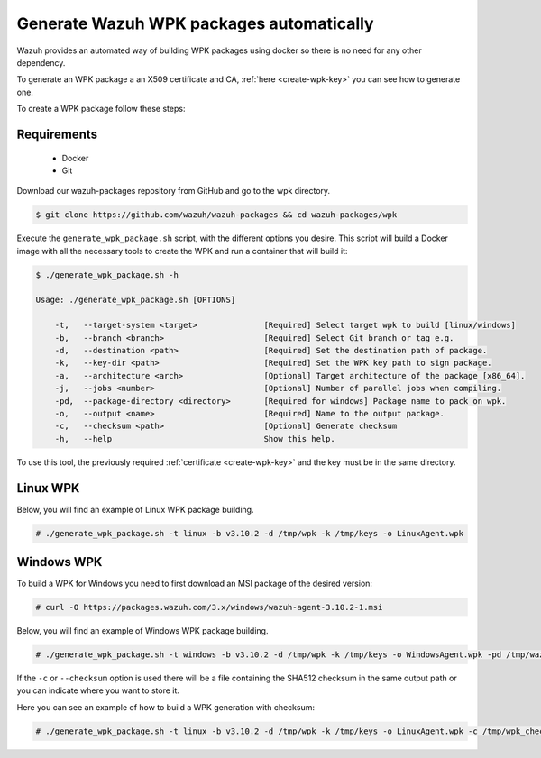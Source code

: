 .. Copyright (C) 2019 Wazuh, Inc.

.. _create-wpk:

Generate Wazuh WPK packages automatically
=========================================

Wazuh provides an automated way of building WPK packages using docker so there is no need for any other dependency.

To generate an WPK package a an X509 certificate and CA, :ref:`here <create-wpk-key>` you can see how to generate one.

To create a WPK package follow these steps:

Requirements
^^^^^^^^^^^^

 * Docker
 * Git

Download our wazuh-packages repository from GitHub and go to the wpk directory.

.. code-block:: console

 $ git clone https://github.com/wazuh/wazuh-packages && cd wazuh-packages/wpk

Execute the ``generate_wpk_package.sh`` script, with the different options you desire. This script will build a Docker image with all the necessary tools to create the WPK and run a container that will build it:

.. code-block:: console

 $ ./generate_wpk_package.sh -h

 Usage: ./generate_wpk_package.sh [OPTIONS]

     -t,   --target-system <target>              [Required] Select target wpk to build [linux/windows]
     -b,   --branch <branch>                     [Required] Select Git branch or tag e.g.
     -d,   --destination <path>                  [Required] Set the destination path of package.
     -k,   --key-dir <path>                      [Required] Set the WPK key path to sign package.
     -a,   --architecture <arch>                 [Optional] Target architecture of the package [x86_64].
     -j,   --jobs <number>                       [Optional] Number of parallel jobs when compiling.
     -pd,  --package-directory <directory>       [Required for windows] Package name to pack on wpk.
     -o,   --output <name>                       [Required] Name to the output package.
     -c,   --checksum <path>                     [Optional] Generate checksum
     -h,   --help                                Show this help.

To use this tool, the previously required :ref:`certificate <create-wpk-key>` and the key must be in the same directory.

Linux WPK
^^^^^^^^^

Below, you will find an example of Linux WPK package building.

.. code-block:: console

 # ./generate_wpk_package.sh -t linux -b v3.10.2 -d /tmp/wpk -k /tmp/keys -o LinuxAgent.wpk

Windows WPK
^^^^^^^^^^^

To build a WPK for Windows you need to first download an MSI package of the desired version:

.. code-block:: console

 # curl -O https://packages.wazuh.com/3.x/windows/wazuh-agent-3.10.2-1.msi

Below, you will find an example of Windows WPK package building.

.. code-block:: console

 # ./generate_wpk_package.sh -t windows -b v3.10.2 -d /tmp/wpk -k /tmp/keys -o WindowsAgent.wpk -pd /tmp/wazuh-agent-3.10.2-1.msi

If the ``-c`` or ``--checksum`` option is used there will be a file containing the SHA512 checksum in the same output path or you can indicate where you want to store it.

Here you can see an example of how to build a WPK generation with checksum:

.. code-block:: console

 # ./generate_wpk_package.sh -t linux -b v3.10.2 -d /tmp/wpk -k /tmp/keys -o LinuxAgent.wpk -c /tmp/wpk_checksum
